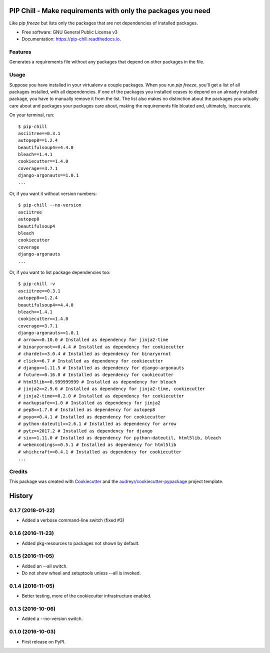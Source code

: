 =============================================================
PIP Chill - Make requirements with only the packages you need
=============================================================


.. image:: https://img.shields.io/pypi/v/pip-chill.svg
        :target: https://pypi.python.org/pypi/pip-chill

.. image:: https://img.shields.io/travis/rbanffy/pip-chill.svg
        :target: https://travis-ci.org/rbanffy/pip-chill

.. image:: https://readthedocs.org/projects/pip-chill/badge/?version=latest
        :target: https://pip-chill.readthedocs.io/en/latest/?badge=latest
        :alt: Documentation Status

.. image:: https://pyup.io/repos/github/rbanffy/pip-chill/shield.svg
     :target: https://pyup.io/repos/github/rbanffy/pip-chill/
     :alt: Updates


Like `pip freeze` but lists only the packages that are not
dependencies of installed packages.


* Free software: GNU General Public License v3
* Documentation: https://pip-chill.readthedocs.io.


Features
--------

Generates a requirements file without any packages that depend on
other packages in the file.

.. image:: https://raw.githubusercontent.com/wiki/rbanffy/pip-chill/demo.gif
   :alt: How it works

Usage
-----

Suppose you have installed in your virtualenv a couple packages. When
you run `pip freeze`, you'll get a list of all packages installed,
with all dependencies. If one of the packages you installed ceases to
depend on an already installed package, you have to manually remove it
from the list. The list also makes no distinction about the packages
you actually care about and packages your packages care about, making
the requirements file bloated and, ultimately, inaccurate.

On your terminal, run::

 $ pip-chill
 asciitree==0.3.1
 autopep8==1.2.4
 beautifulsoup4==4.4.0
 bleach==1.4.1
 cookiecutter==1.4.0
 coverage==3.7.1
 django-argonauts==1.0.1
 ...

Or, if you want it without version numbers::

 $ pip-chill --no-version
 asciitree
 autopep8
 beautifulsoup4
 bleach
 cookiecutter
 coverage
 django-argonauts
 ...

Or, if you want to list package dependencies too::

 $ pip-chill -v
 asciitree==0.3.1
 autopep8==1.2.4
 beautifulsoup4==4.4.0
 bleach==1.4.1
 cookiecutter==1.4.0
 coverage==3.7.1
 django-argonauts==1.0.1
 # arrow==0.10.0 # Installed as dependency for jinja2-time
 # binaryornot==0.4.4 # Installed as dependency for cookiecutter
 # chardet==3.0.4 # Installed as dependency for binaryornot
 # click==6.7 # Installed as dependency for cookiecutter
 # django==1.11.5 # Installed as dependency for django-argonauts
 # future==0.16.0 # Installed as dependency for cookiecutter
 # html5lib==0.999999999 # Installed as dependency for bleach
 # jinja2==2.9.6 # Installed as dependency for jinja2-time, cookiecutter
 # jinja2-time==0.2.0 # Installed as dependency for cookiecutter
 # markupsafe==1.0 # Installed as dependency for jinja2
 # pep8==1.7.0 # Installed as dependency for autopep8
 # poyo==0.4.1 # Installed as dependency for cookiecutter
 # python-dateutil==2.6.1 # Installed as dependency for arrow
 # pytz==2017.2 # Installed as dependency for django
 # six==1.11.0 # Installed as dependency for python-dateutil, html5lib, bleach
 # webencodings==0.5.1 # Installed as dependency for html5lib
 # whichcraft==0.4.1 # Installed as dependency for cookiecutter
 ...

Credits
-------

This package was created with Cookiecutter_ and the
`audreyr/cookiecutter-pypackage`_ project template.

.. _Cookiecutter: https://github.com/audreyr/cookiecutter
.. _`audreyr/cookiecutter-pypackage`: https://github.com/audreyr/cookiecutter-pypackage


=======
History
=======

0.1.7 (2018-01-22)
------------------

* Added a verbose command-line switch (fixed #3)

0.1.6 (2016-11-23)
------------------

* Added pkg-resources to packages not shown by default.

0.1.5 (2016-11-05)
------------------

* Added an --all switch.
* Do not show wheel and setuptools unless --all is invoked.

0.1.4 (2016-11-05)
------------------

* Better testing, more of the cookiecutter infrastructure enabled.

0.1.3 (2016-10-06)
------------------

* Added a --no-version switch.


0.1.0 (2016-10-03)
------------------

* First release on PyPI.


